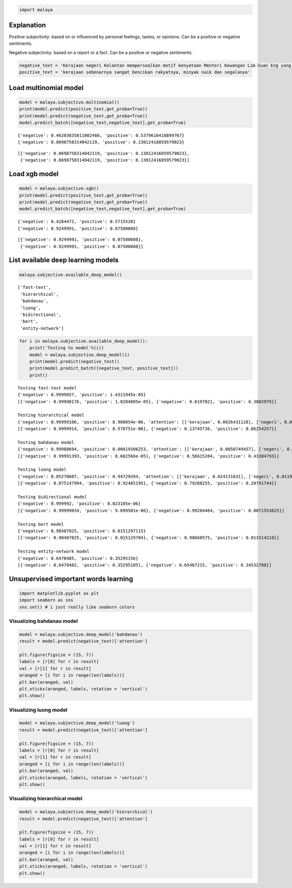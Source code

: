 
.. code:: python

    import malaya

Explanation
-----------

Positive subjectivity: based on or influenced by personal feelings,
tastes, or opinions. Can be a positive or negative sentiments.

Negative subjectivity: based on a report or a fact. Can be a positive or
negative sentiments.

.. code:: python

    negative_text = 'Kerajaan negeri Kelantan mempersoalkan motif kenyataan Menteri Kewangan Lim Guan Eng yang hanya menyebut Kelantan penerima terbesar bantuan kewangan dari Kerajaan Persekutuan. Sedangkan menurut Timbalan Menteri Besarnya, Datuk Mohd Amar Nik Abdullah, negeri lain yang lebih maju dari Kelantan turut mendapat pembiayaan dan pinjaman.'
    positive_text = 'kerajaan sebenarnya sangat bencikan rakyatnya, minyak naik dan segalanya'

Load multinomial model
----------------------

.. code:: python

    model = malaya.subjective.multinomial()
    print(model.predict(positive_text,get_proba=True))
    print(model.predict(negative_text,get_proba=True))
    model.predict_batch([negative_text,negative_text],get_proba=True)


.. parsed-literal::

    {'negative': 0.46203835811002486, 'positive': 0.5379616418899767}
    {'negative': 0.8698758314042119, 'positive': 0.13012416859579023}




.. parsed-literal::

    [{'negative': 0.8698758314042119, 'positive': 0.13012416859579023},
     {'negative': 0.8698758314042119, 'positive': 0.13012416859579023}]



Load xgb model
--------------

.. code:: python

    model = malaya.subjective.xgb()
    print(model.predict(positive_text,get_proba=True))
    print(model.predict(negative_text,get_proba=True))
    model.predict_batch([negative_text,negative_text],get_proba=True)


.. parsed-literal::

    {'negative': 0.4284472, 'positive': 0.5715528}
    {'negative': 0.9249991, 'positive': 0.07500088}




.. parsed-literal::

    [{'negative': 0.9249991, 'positive': 0.07500088},
     {'negative': 0.9249991, 'positive': 0.07500088}]



List available deep learning models
-----------------------------------

.. code:: python

    malaya.subjective.available_deep_model()




.. parsed-literal::

    ['fast-text',
     'hierarchical',
     'bahdanau',
     'luong',
     'bidirectional',
     'bert',
     'entity-network']



.. code:: python

    for i in malaya.subjective.available_deep_model():
        print('Testing %s model'%(i))
        model = malaya.subjective.deep_model(i)
        print(model.predict(negative_text))
        print(model.predict_batch([negative_text, positive_text]))
        print()


.. parsed-literal::

    Testing fast-text model
    {'negative': 0.9999857, 'positive': 1.4311945e-05}
    [{'negative': 0.99998176, 'positive': 1.8284805e-05}, {'negative': 0.6197021, 'positive': 0.3802979}]

    Testing hierarchical model
    {'negative': 0.99999106, 'positive': 8.908054e-06, 'attention': [['kerajaan', 0.0026431128], ['negeri', 0.0023254503], ['kelantan', 0.0020627102], ['mempersoalkan', 0.0030728227], ['motif', 0.008248507], ['kenyataan', 0.043281738], ['menteri', 0.013182686], ['kewangan', 0.09176193], ['lim', 0.04344287], ['guan', 0.03522484], ['eng', 0.0461848], ['yang', 0.09767821], ['hanya', 0.08986266], ['menyebut', 0.031121315], ['kelantan', 0.021764606], ['penerima', 0.015131315], ['terbesar', 0.08985191], ['bantuan', 0.006960401], ['kewangan', 0.031935796], ['dari', 0.010873584], ['kerajaan', 0.009254754], ['persekutuan', 0.009717415], ['sedangkan', 0.0040391926], ['menurut', 0.0066842665], ['timbalan', 0.011416538], ['menteri', 0.013341902], ['besarnya', 0.002481642], ['datuk', 0.042085297], ['mohd', 0.01442942], ['amar', 0.01908006], ['nik', 0.009496236], ['abdullah', 0.050433077], ['negeri', 0.059876796], ['lain', 0.037059795], ['yang', 0.011822811], ['lebih', 0.0034201501], ['maju', 0.0025036496], ['dari', 0.0022793075], ['kelantan', 0.0016129243], ['turut', 0.0008071765], ['mendapat', 0.00044486515], ['pembiayaan', 0.0006439999], ['pinjaman', 0.00045750322]]}
    [{'negative': 0.9999914, 'positive': 8.570751e-06}, {'negative': 0.13745736, 'positive': 0.86254257}]

    Testing bahdanau model
    {'negative': 0.99980694, 'positive': 0.00019306253, 'attention': [['kerajaan', 0.0050749457], ['negeri', 0.009439934], ['kelantan', 0.0040419037], ['mempersoalkan', 0.0214517], ['motif', 0.005316791], ['kenyataan', 0.010294732], ['menteri', 0.03291764], ['kewangan', 0.0049661435], ['lim', 0.0040683458], ['guan', 0.0040419037], ['eng', 0.0040419037], ['yang', 0.004419986], ['hanya', 0.005385534], ['menyebut', 0.0076758233], ['kelantan', 0.0040419037], ['penerima', 0.006874847], ['terbesar', 0.013762572], ['bantuan', 0.009585191], ['kewangan', 0.0049661435], ['dari', 0.004591231], ['kerajaan', 0.0050749457], ['persekutuan', 0.022824157], ['sedangkan', 0.0034627551], ['menurut', 0.0051674796], ['timbalan', 0.0040419037], ['menteri', 0.03291764], ['besarnya', 0.013762572], ['datuk', 0.017903224], ['mohd', 0.0040419037], ['amar', 0.004367938], ['nik', 0.0037139847], ['abdullah', 0.0040419037], ['negeri', 0.009439934], ['lain', 0.0033763673], ['yang', 0.004419986], ['lebih', 0.006034435], ['maju', 0.0038030783], ['dari', 0.004591231], ['kelantan', 0.0040419037], ['turut', 0.6005219], ['mendapat', 0.01686728], ['pembiayaan', 0.013716733], ['pinjaman', 0.044907507]]}
    [{'negative': 0.99991393, 'positive': 8.602566e-05}, {'negative': 0.56615204, 'positive': 0.43384793}]

    Testing luong model
    {'negative': 0.05270607, 'positive': 0.94729394, 'attention': [['kerajaan', 0.024131631], ['negeri', 0.011953921], ['kelantan', 0.012911553], ['mempersoalkan', 0.00873569], ['motif', 0.008673658], ['kenyataan', 0.016589355], ['menteri', 0.0063872887], ['kewangan', 0.016722612], ['lim', 0.013983263], ['guan', 0.012911553], ['eng', 0.012911553], ['yang', 0.007033144], ['hanya', 0.005824854], ['menyebut', 0.03765733], ['kelantan', 0.012911553], ['penerima', 0.011384356], ['terbesar', 0.013326466], ['bantuan', 0.0054743947], ['kewangan', 0.016722612], ['dari', 0.0074779517], ['kerajaan', 0.024131631], ['persekutuan', 0.0063038715], ['sedangkan', 0.04904128], ['menurut', 0.006200655], ['timbalan', 0.012911553], ['menteri', 0.0063872887], ['besarnya', 0.013326466], ['datuk', 0.006796812], ['mohd', 0.012911553], ['amar', 0.00872326], ['nik', 0.011290737], ['abdullah', 0.012911553], ['negeri', 0.011953921], ['lain', 0.01890528], ['yang', 0.007033144], ['lebih', 0.0062040263], ['maju', 0.00676356], ['dari', 0.0074779517], ['kelantan', 0.012911553], ['turut', 0.0059344224], ['mendapat', 0.010373441], ['pembiayaan', 0.027220346], ['pinjaman', 0.45056102]]}
    [{'negative': 0.075147994, 'positive': 0.92485195}, {'negative': 0.79208255, 'positive': 0.20791744}]

    Testing bidirectional model
    {'negative': 0.999992, 'positive': 8.023105e-06}
    [{'negative': 0.99999034, 'positive': 9.699501e-06}, {'negative': 0.99284464, 'positive': 0.0071553625}]

    Testing bert model
    {'negative': 0.98487025, 'positive': 0.0151297115}
    [{'negative': 0.98487025, 'positive': 0.015129704}, {'negative': 0.98668575, 'positive': 0.013314218}]

    Testing entity-network model
    {'negative': 0.6470485, 'positive': 0.35295156}
    [{'negative': 0.6470482, 'positive': 0.35295185}, {'negative': 0.65467215, 'positive': 0.34532788}]



Unsupervised important words learning
-------------------------------------

.. code:: python

    import matplotlib.pyplot as plt
    import seaborn as sns
    sns.set() # i just really like seaborn colors

Visualizing bahdanau model
^^^^^^^^^^^^^^^^^^^^^^^^^^

.. code:: python

    model = malaya.subjective.deep_model('bahdanau')
    result = model.predict(negative_text)['attention']

    plt.figure(figsize = (15, 7))
    labels = [r[0] for r in result]
    val = [r[1] for r in result]
    aranged = [i for i in range(len(labels))]
    plt.bar(aranged, val)
    plt.xticks(aranged, labels, rotation = 'vertical')
    plt.show()



.. image:: load-subjectivity_files/load-subjectivity_13_0.png


Visualizing luong model
^^^^^^^^^^^^^^^^^^^^^^^

.. code:: python

    model = malaya.subjective.deep_model('luong')
    result = model.predict(negative_text)['attention']

    plt.figure(figsize = (15, 7))
    labels = [r[0] for r in result]
    val = [r[1] for r in result]
    aranged = [i for i in range(len(labels))]
    plt.bar(aranged, val)
    plt.xticks(aranged, labels, rotation = 'vertical')
    plt.show()



.. image:: load-subjectivity_files/load-subjectivity_15_0.png


Visualizing hierarchical model
^^^^^^^^^^^^^^^^^^^^^^^^^^^^^^

.. code:: python

    model = malaya.subjective.deep_model('hierarchical')
    result = model.predict(negative_text)['attention']

    plt.figure(figsize = (15, 7))
    labels = [r[0] for r in result]
    val = [r[1] for r in result]
    aranged = [i for i in range(len(labels))]
    plt.bar(aranged, val)
    plt.xticks(aranged, labels, rotation = 'vertical')
    plt.show()



.. image:: load-subjectivity_files/load-subjectivity_17_0.png
